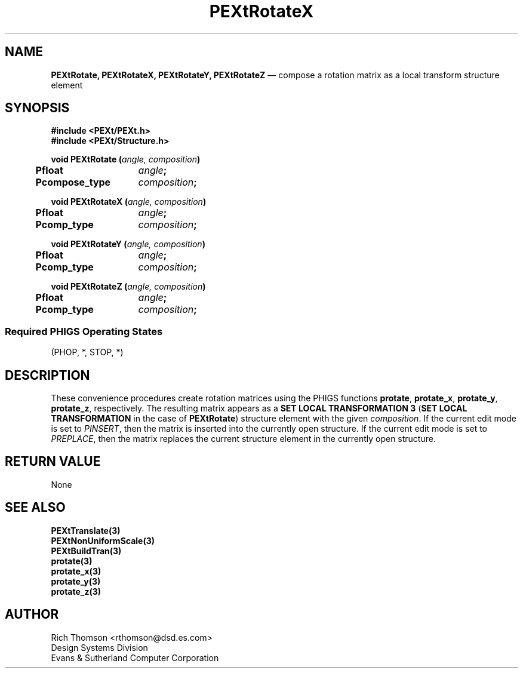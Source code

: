 .\" $Header: PEXtRotate.man,v 1.0 91/10/04 17:02:08 rthomson Exp $
.\" **
.\" **
.\" **  (c) Copyright 1991 by Evans and Sutherland Computer Corporation
.\" **      All Rights Reserved.
.\" **
.TH PEXtRotateX 3PEXt "January 11th, 1991"
.SH NAME
\fBPEXtRotate, PEXtRotateX, PEXtRotateY, PEXtRotateZ\fP
\(em compose a rotation matrix as a local transform structure element
.SH SYNOPSIS
\fB
#include <PEXt/PEXt.h>
.br
#include <PEXt/Structure.h>
.sp 1
void PEXtRotate (\fIangle, composition\fP)
.br
.ta .5i 2i
	Pfloat	\fIangle\fP;
	Pcompose_type	\fIcomposition\fP;
.fi
.sp 1
void PEXtRotateX (\fIangle, composition\fP)
.br
.ta .5i 2i
	Pfloat	\fIangle\fP;
.br
	Pcomp_type	\fIcomposition\fP;
.fi
.sp 1
void PEXtRotateY (\fIangle, composition\fP)
.br
.ta .5i 2i
	Pfloat	\fIangle\fP;
.br
	Pcomp_type	\fIcomposition\fP;
.fi
.sp 1
void PEXtRotateZ (\fIangle, composition\fP)
.br
.ta .5i 2i
	Pfloat	\fIangle\fP;
.br
	Pcomp_type	\fIcomposition\fP;
.fi
.SS
Required PHIGS Operating States
.br
(PHOP, *, STOP, *)
.fi
\fP
.SH DESCRIPTION
These convenience procedures create rotation matrices using the PHIGS functions
\fBprotate\fP, \fBprotate_x\fP, \fBprotate_y\fP, \fBprotate_z\fP,
respectively.  The resulting matrix appears as a \fBSET LOCAL
TRANSFORMATION 3\fP (\fBSET LOCAL TRANSFORMATION\fP in the case of
\fBPEXtRotate\fP) structure element with the given \fIcomposition\fP.
If the current edit mode is set to \fIPINSERT\fP, then the matrix
is inserted into the currently open structure.  If the current edit mode
is set to \fIPREPLACE\fP, then the matrix replaces the current structure
element in the currently open structure.
.SH RETURN VALUE
None
.SH SEE ALSO
\fBPEXtTranslate(3)\fP
.br
\fBPEXtNonUniformScale(3)\fP
.br
\fBPEXtBuildTran(3)\fP
.br
\fBprotate(3)\fP
.br
\fBprotate_x(3)\fP
.br
\fBprotate_y(3)\fP
.br
\fBprotate_z(3)\fP
.SH AUTHOR
Rich Thomson <rthomson@dsd.es.com>
.br
Design Systems Division
.br
Evans & Sutherland Computer Corporation

